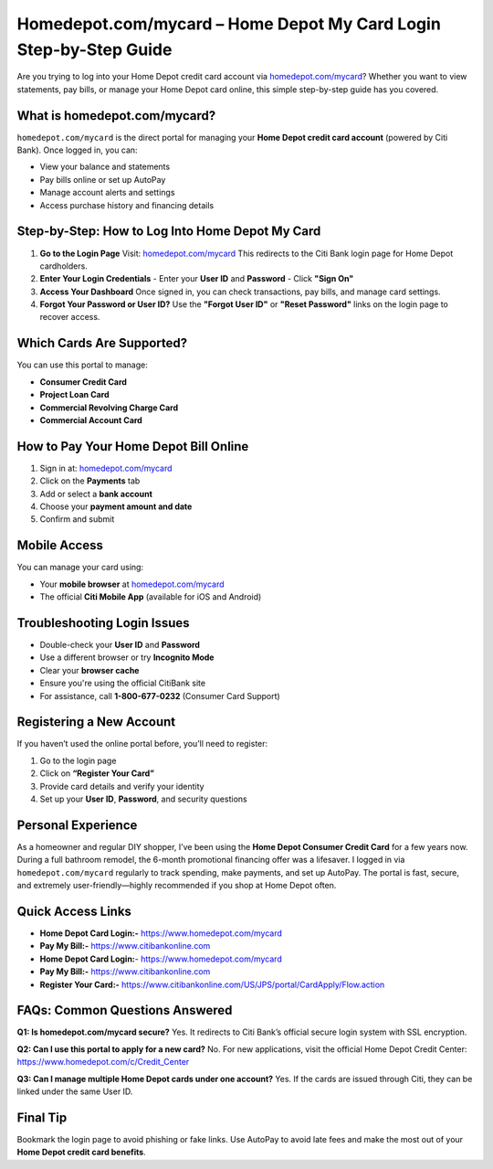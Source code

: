 Homedepot.com/mycard – Home Depot My Card Login Step-by-Step Guide
=====================================================================

Are you trying to log into your Home Depot credit card account via `homedepot.com/mycard <https://www.homedepot.com/mycard>`_? Whether you want to view statements, pay bills, or manage your Home Depot card online, this simple step-by-step guide has you covered.



.. image:: get-start-button.png
   :alt: Home Depot My Card Login Step-by-Step Guide
   :target: 





What is homedepot.com/mycard?
-----------------------------

``homedepot.com/mycard`` is the direct portal for managing your **Home Depot credit card account** (powered by Citi Bank). Once logged in, you can:

- View your balance and statements
- Pay bills online or set up AutoPay
- Manage account alerts and settings
- Access purchase history and financing details

Step-by-Step: How to Log Into Home Depot My Card
--------------------------------------------------

1. **Go to the Login Page**  
   Visit: `homedepot.com/mycard <https://www.homedepot.com/mycard>`_ 
   This redirects to the Citi Bank login page for Home Depot cardholders.

2. **Enter Your Login Credentials**  
   - Enter your **User ID** and **Password**
   - Click **"Sign On"**

3. **Access Your Dashboard**  
   Once signed in, you can check transactions, pay bills, and manage card settings.

4. **Forgot Your Password or User ID?**  
   Use the **"Forgot User ID"** or **"Reset Password"** links on the login page to recover access.

Which Cards Are Supported?
--------------------------

You can use this portal to manage:

- **Consumer Credit Card**
- **Project Loan Card**
- **Commercial Revolving Charge Card**
- **Commercial Account Card**

How to Pay Your Home Depot Bill Online
---------------------------------------

1. Sign in at: `homedepot.com/mycard <https://www.homedepot.com/mycard>`_
2. Click on the **Payments** tab  
3. Add or select a **bank account**  
4. Choose your **payment amount and date**  
5. Confirm and submit

Mobile Access
-------------

You can manage your card using:

- Your **mobile browser** at `homedepot.com/mycard <https://www.homedepot.com/mycard>`_
- The official **Citi Mobile App** (available for iOS and Android)

Troubleshooting Login Issues
----------------------------

- Double-check your **User ID** and **Password**
- Use a different browser or try **Incognito Mode**
- Clear your **browser cache**
- Ensure you're using the official CitiBank site
- For assistance, call **1-800-677-0232** (Consumer Card Support)

Registering a New Account
-------------------------

If you haven’t used the online portal before, you’ll need to register:

1. Go to the login page
2. Click on **“Register Your Card”**
3. Provide card details and verify your identity
4. Set up your **User ID**, **Password**, and security questions

Personal Experience
-------------------

As a homeowner and regular DIY shopper, I’ve been using the **Home Depot Consumer Credit Card** for a few years now. During a full bathroom remodel, the 6-month promotional financing offer was a lifesaver. I logged in via ``homedepot.com/mycard`` regularly to track spending, make payments, and set up AutoPay. The portal is fast, secure, and extremely user-friendly—highly recommended if you shop at Home Depot often.



Quick Access Links
------------------

- **Home Depot Card Login:-** https://www.homedepot.com/mycard
- **Pay My Bill:-** https://www.citibankonline.com                           
- **Home Depot Card Login:**- https://www.homedepot.com/mycard                      
- **Pay My Bill:-** https://www.citibankonline.com                          
- **Register Your Card:-** https://www.citibankonline.com/US/JPS/portal/CardApply/Flow.action 


FAQs: Common Questions Answered
-------------------------------

**Q1: Is homedepot.com/mycard secure?**  
Yes. It redirects to Citi Bank’s official secure login system with SSL encryption.

**Q2: Can I use this portal to apply for a new card?**  
No. For new applications, visit the official Home Depot Credit Center: https://www.homedepot.com/c/Credit_Center

**Q3: Can I manage multiple Home Depot cards under one account?**  
Yes. If the cards are issued through Citi, they can be linked under the same User ID.


Final Tip
---------

Bookmark the login page to avoid phishing or fake links. Use AutoPay to avoid late fees and make the most out of your **Home Depot credit card benefits**.



